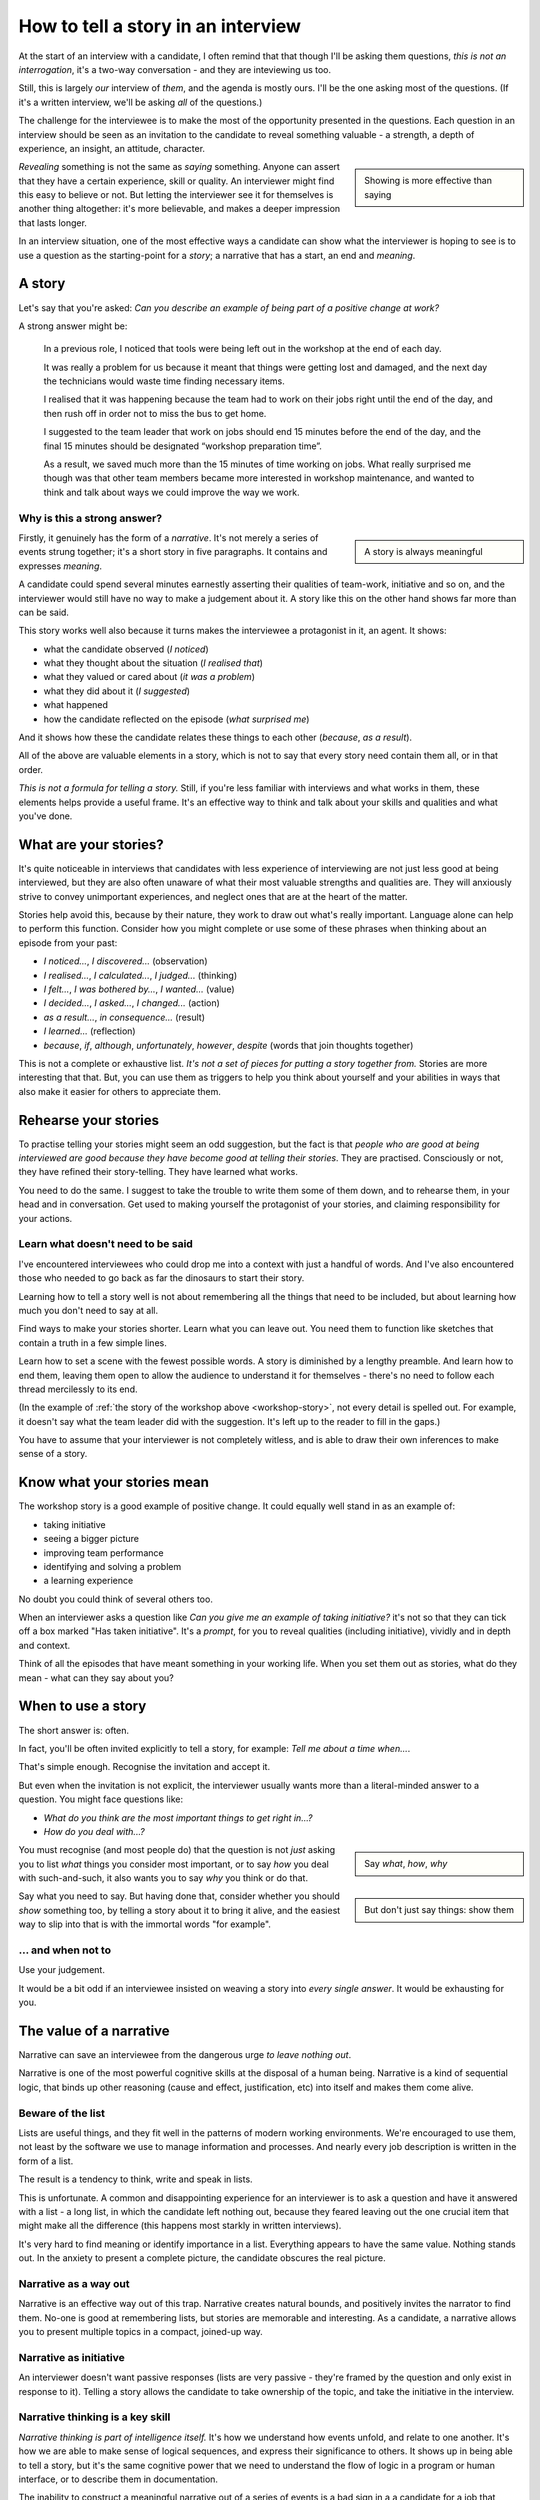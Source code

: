 How to tell a story in an interview
===================================

At the start of an interview with a candidate, I often remind that that though I'll be asking them
questions, *this is not an interrogation*, it's a two-way conversation - and they are inteviewing
us too.

Still, this is largely *our* interview of *them*, and the agenda is mostly ours. I'll be the one
asking most of the questions. (If it's a written interview, we'll be asking *all* of the questions.)

The challenge for the interviewee is to make the most of the opportunity presented in the questions.
Each question in an interview should be seen as an invitation to the candidate to reveal something
valuable - a strength, a depth of experience, an insight, an attitude, character.

..  sidebar::

    Showing is more effective than saying

*Revealing* something is not the same as *saying* something. Anyone can assert that they have a
certain experience, skill or quality. An interviewer might find this easy to believe or not. But
letting the interviewer see it for themselves is another thing altogether: it's more believable, and
makes a deeper impression that lasts longer.

In an interview situation, one of the most effective ways a candidate can show what the interviewer
is hoping to see is to use a question as the starting-point for a *story*; a narrative that has a
start, an end and *meaning*.


A story
----------------

Let's say that you're asked: *Can you describe an example of being part of a positive change at
work?*

A strong answer might be:

.. _workshop-story:

    In a previous role, I noticed that tools were being left out in the workshop at the end of each
    day.

    It was really a problem for us because it meant that things were getting lost and damaged, and
    the next day the technicians would waste time finding necessary items.

    I realised that it was happening because the team had to work on their jobs right until the end
    of the day, and then rush off in order not to miss the bus to get home.

    I suggested to the team leader that work on jobs should end 15 minutes before the end of the
    day, and the final 15 minutes should be designated “workshop preparation time”.

    As a result, we saved much more than the 15 minutes of time working on jobs. What really
    surprised me though was that other team members became more interested in workshop maintenance,
    and wanted to think and talk about ways we could improve the way we work.


Why is this a strong answer?
~~~~~~~~~~~~~~~~~~~~~~~~~~~~~

..  sidebar::

    A story is always meaningful

Firstly, it genuinely has the form of a *narrative*. It's not merely a series of events strung
together; it's a short story in five paragraphs. It contains and expresses *meaning*.

A candidate could spend several minutes earnestly asserting their qualities of team-work, initiative
and so on, and the interviewer would still have no way to make a judgement about it. A story like
this on the other hand shows far more than can be said.

This story works well also because it turns makes the interviewee a protagonist in it, an agent. It
shows:

* what the candidate observed (*I noticed*)
* what they thought about the situation (*I realised that*)
* what they valued or cared about (*it was a problem*)
* what they did about it (*I suggested*)
* what happened
* how the candidate reflected on the episode (*what surprised me*)

And it shows how these the candidate relates these things to each other (*because*, *as a result*).

All of the above are valuable elements in a story, which is not to say that every story need contain
them all, or in that order.

*This is not a formula for telling a story.* Still, if you're less familiar with interviews and what
works in them, these elements helps provide a useful frame. It's an effective way to think and talk
about your skills and qualities and what you've done.


What are your stories?
----------------------

It's quite noticeable in interviews that candidates with less experience of interviewing are not
just less good at being interviewed, but they are also often unaware of what their most valuable
strengths and qualities are. They will anxiously strive to convey unimportant experiences, and
neglect ones that are at the heart of the matter.

Stories help avoid this, because by their nature, they work to draw out what's really important.
Language alone can help to perform this function. Consider how you might complete or use some of
these phrases when thinking about an episode from your past:

* *I noticed...*, *I discovered...* (observation)
* *I realised...*, *I calculated...*, *I judged...* (thinking)
* *I felt...*, *I was bothered by...*, *I wanted...* (value)
* *I decided...*, *I asked...*, *I changed...* (action)
* *as a result...*, *in consequence...* (result)
* *I learned...* (reflection)
* *because*, *if*, *although*, *unfortunately*, *however*, *despite* (words that join thoughts
  together)

This is not a complete or exhaustive list. *It's not a set of pieces for putting a story together
from.* Stories are more interesting that that. But, you can use them as triggers to help you think
about yourself and your abilities in ways that also make it easier for others to appreciate them.


Rehearse your stories
---------------------

To practise telling your stories might seem an odd suggestion, but the fact is that *people who are
good at being interviewed are good because they have become good at telling their stories*. They are
practised. Consciously or not, they have refined their story-telling. They have learned what works.

You need to do the same. I suggest to take the trouble to write them some of them down, and to
rehearse them, in your head and in conversation. Get used to making yourself the protagonist of your
stories, and claiming responsibility for your actions.


Learn what doesn't need to be said
~~~~~~~~~~~~~~~~~~~~~~~~~~~~~~~~~~

I've encountered interviewees who could drop me into a context with just a handful of words. And
I've also encountered those who needed to go back as far the dinosaurs to start their story.

Learning how to tell a story well is not about remembering all the things that need to be included,
but about learning how much you don't need to say at all.

Find ways to make your stories shorter. Learn what you can leave out. You need them to function like
sketches that contain a truth in a few simple lines.

Learn how to set a scene with the fewest possible words. A story is diminished by a lengthy
preamble. And learn how to end them, leaving them open to allow the audience to understand it for themselves - there's no need to follow each thread mercilessly to its end.

(In the example of :ref:`the story of the workshop above <workshop-story>`, not every detail is
spelled out. For example, it doesn't say what the team leader did with the suggestion. It's left up
to the reader to fill in the gaps.)

You have to assume that your interviewer is not completely witless, and is able to draw their
own inferences to make sense of a story.


Know what your stories mean
---------------------------

The workshop story is a good example of positive change. It could equally well stand in as an
example of:

* taking initiative
* seeing a bigger picture
* improving team performance
* identifying and solving a problem
* a learning experience

No doubt you could think of several others too.

When an interviewer asks a question like *Can you give me an example of taking initiative?* it's not
so that they can tick off a box marked "Has taken initiative". It's a *prompt*, for you to reveal
qualities (including initiative), vividly and in depth and context.

Think of all the episodes that have meant something in your working life. When you set them out as
stories, what do they mean - what can they say about you?


When to use a story
-------------------

The short answer is: often.

In fact, you'll be often invited explicitly to tell a story, for example: *Tell me about a time
when...*.

That's simple enough. Recognise the invitation and accept it.

But even when the invitation is not explicit, the interviewer usually wants more than a literal-minded answer to a question. You might face questions like:

* *What do you think are the most important things to get right in...?*
* *How do you deal with...?*

..  sidebar::

    Say *what*, *how*, *why*

You must recognise (and most people do) that the question is not *just* asking you to list
*what* things you consider most important, or to say *how* you deal with such-and-such, it also
wants you to say *why* you think or do that.

..  sidebar::

    But don't just say things: show them

Say what you need to say. But having done that, consider whether you should *show* something too, by
telling a story about it to bring it alive, and the easiest way to slip into that is with the
immortal words "for example".


... and when not to
~~~~~~~~~~~~~~~~~~~~

Use your judgement.

It would be a bit odd if an interviewee insisted on weaving a story into *every
single answer*. It would be exhausting for you.


The value of a narrative
------------------------

Narrative can save an interviewee from the dangerous urge *to leave nothing out*.

Narrative is one of the most powerful cognitive skills at the disposal of a human being. Narrative
is a kind of sequential logic, that binds up other reasoning (cause and effect, justification, etc)
into itself and makes them come alive.


Beware of the list
~~~~~~~~~~~~~~~~~~

Lists are useful things, and they fit well in the patterns of modern working environments. We're
encouraged to use them, not least by the software we use to manage information and processes. And
nearly every job description is written in the form of a list.

The result is a tendency to think, write and speak in lists.

This is unfortunate. A common and disappointing experience for an interviewer is to ask a question
and have it answered with a list - a long list, in which the candidate left nothing out, because
they feared leaving out the one crucial item that might make all the difference (this happens most
starkly in written interviews).

It's very hard to find meaning or identify importance in a list. Everything appears to have the same
value. Nothing stands out. In the anxiety to present a complete picture, the candidate obscures the
real picture.


Narrative as a way out
~~~~~~~~~~~~~~~~~~~~~~~

Narrative is an effective way out of this trap. Narrative creates natural bounds, and positively
invites the narrator to find them. No-one is good at remembering lists, but stories are memorable
and interesting. As a candidate, a narrative allows you to present multiple topics in a compact,
joined-up way.


Narrative as initiative
~~~~~~~~~~~~~~~~~~~~~~~

An interviewer doesn't want passive responses (lists are very passive - they're framed by the
question and only exist in response to it). Telling a story allows the candidate to take ownership
of the topic, and take the initiative in the interview.


Narrative thinking is a key skill
~~~~~~~~~~~~~~~~~~~~~~~~~~~~~~~~~

*Narrative thinking is part of intelligence itself.* It's how we understand how events unfold, and
relate to one another. It's how we are able to make sense of logical sequences, and express their
significance to others. It shows up in being able to tell a story, but it's the same cognitive power
that we need to understand the flow of logic in a program or human interface, or to describe them in
documentation.

The inability to construct a meaningful narrative out of a series of events is a bad sign in a
a candidate for a job that deals in logical sequences.

Similarly, narrative skill demonstrates the ability to grasp what's important and relevant in a a partocular case, and what is not and may be safely left aside.

A skillfully-told story demonstrates not only that the candidate understands what's important and should be included, but what's not, and can be left aside.
